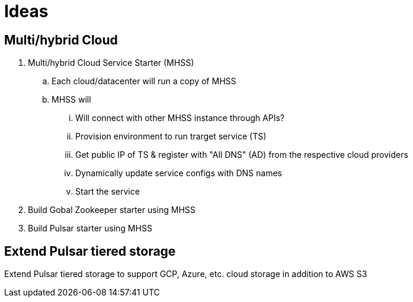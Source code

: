 # Ideas

## Multi/hybrid Cloud 
. Multi/hybrid Cloud Service Starter (MHSS)
.. Each cloud/datacenter will run a copy of MHSS
.. MHSS will
... Will connect with other MHSS instance through APIs?
... Provision environment to run trarget service (TS)
... Get public IP of TS & register with "All DNS" (AD) from the respective cloud providers
... Dynamically update service configs with DNS names
... Start the service
. Build Gobal Zookeeper starter using MHSS
. Build Pulsar starter using MHSS

## Extend Pulsar tiered storage
Extend Pulsar tiered storage to support GCP, Azure, etc. cloud storage in addition to AWS S3
